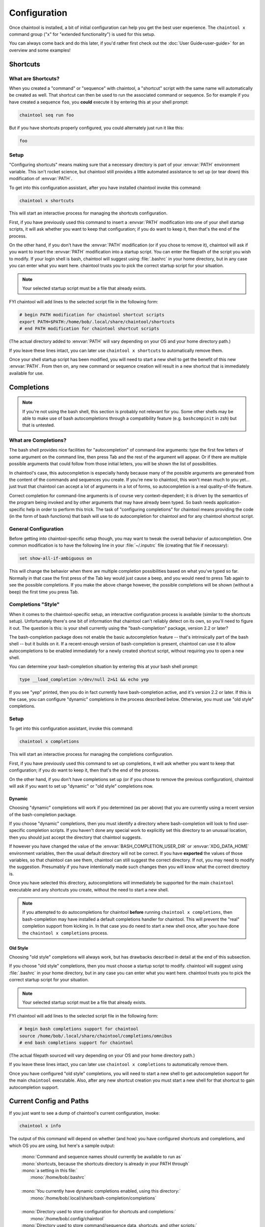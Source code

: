 *************
Configuration
*************

Once chaintool is installed, a bit of initial configuration can help you get the best user experience. The ``chaintool x`` command group ("x" for "extended functionality") is used for this setup.

You can always come back and do this later, if you'd rather first check out the :doc:`User Guide<user-guide>` for an overview and some examples!


Shortcuts
=========

What are Shortcuts?
-------------------

When you created a "command" or "sequence" with chaintool, a "shortcut" script with the same name will automatically be created as well. That shortcut can then be used to run the associated command or sequence. So for example if you have created a sequence ``foo``, you **could** execute it by entering this at your shell prompt:

.. code-block:: none

   chaintool seq run foo

But if you have shortcuts properly configured, you could alternately just run it like this:

.. code-block:: none

   foo

Setup
-----

"Configuring shortcuts" means making sure that a necessary directory is part of your :envvar:`PATH` environment variable. This isn't rocket science, but chaintool still provides a little automated assistance to set up (or tear down) this modification of :envvar:`PATH`.

To get into this configuration assistant, after you have installed chaintool invoke this command:

.. code-block:: none

   chaintool x shortcuts

This will start an interactive process for managing the shortcuts configuration.

First, if you have previously used this command to insert a :envvar:`PATH` modification into one of your shell startup scripts, it will ask whether you want to keep that configuration; if you do want to keep it, then that's the end of the process.

On the other hand, if you don't have the :envvar:`PATH` modification (or if you chose to remove it), chaintool will ask if you want to insert the :envvar:`PATH` modification into a startup script. You can enter the filepath of the script you wish to modify. If your login shell is bash, chaintool will suggest using :file:`.bashrc` in your home directory, but in any case you can enter what you want here. chaintool trusts you to pick the correct startup script for your situation.

.. note::

   Your selected startup script must be a file that already exists.

FYI chaintool will add lines to the selected script file in the following form:

.. code-block:: bash

   # begin PATH modification for chaintool shortcut scripts
   export PATH=$PATH:/home/bob/.local/share/chaintool/shortcuts
   # end PATH modification for chaintool shortcut scripts

(The actual directory added to :envvar:`PATH` will vary depending on your OS and your home directory path.)

If you leave these lines intact, you can later use ``chaintool x shortcuts`` to automatically remove them.

Once your shell startup script has been modified, you will need to start a new shell to get the benefit of this new :envvar:`PATH`. From then on, any new command or sequence creation will result in a new shortcut that is immediately available for use.


Completions
===========

.. note::

   If you're not using the bash shell, this section is probably not relevant for you. Some other shells may be able to make use of bash autocompletions through a compatibility feature (e.g. ``bashcompinit`` in zsh) but that is untested.

What are Completions?
---------------------

The bash shell provides nice facilities for "autocompletion" of command-line arguments: type the first few letters of some argument on the command line, then press Tab and the rest of the argument will appear. Or if there are multiple possible arguments that could follow from those initial letters, you will be shown the list of possibilities.

In chaintool's case, this autocompletion is especially handy because many of the possible arguments are generated from the content of the commands and sequences you create. If you're new to chaintool, this won't mean much to you yet... just trust that chaintool can accept a lot of arguments in a lot of forms, so autocompletion is a real quality-of-life feature.

Correct completion for command-line arguments is of course very context-dependent; it is driven by the semantics of the program being invoked and by other arguments that may have already been typed. So bash needs application-specific help in order to perform this trick. The task of "configuring completions" for chaintool means providing the code (in the form of bash functions) that bash will use to do autocompletion for chaintool and for any chaintool shortcut script.

General Configuration
---------------------

Before getting into chaintool-specific setup though, you may want to tweak the overall behavior of autocompletion. One common modification is to have the following line in your :file:`~/.inputrc` file (creating that file if necessary):

.. code-block:: none

   set show-all-if-ambiguous on

This will change the behavior when there are multiple completion possibilities based on what you've typed so far. Normally in that case the first press of the Tab key would just cause a beep, and you would need to press Tab again to see the possible completions. If you make the above change however, the possible completions will be shown (without a beep) the first time you press Tab.

Completions "Style"
-------------------

When it comes to the chaintool-specific setup, an interactive configuration process is available (similar to the shortcuts setup). Unfortunately there's one bit of information that chaintool can't reliably detect on its own, so you'll need to figure it out. The question is this: is your shell currently using the "bash-completion" package, version 2.2 or later? 

The bash-completion package does not enable the basic autocompletion feature -- that's intrinsically part of the bash shell -- but it builds on it. If a recent-enough version of bash-completion is present, chaintool can use it to allow autocompletions to be enabled immediately for a newly created shortcut script, without requiring you to open a new shell.

You can determine your bash-completion situation by entering this at your bash shell prompt:

.. code-block:: bash

   type __load_completion >/dev/null 2>&1 && echo yep

If you see "yep" printed, then you do in fact currently have bash-completion active, and it's version 2.2 or later. If this is the case, you can configure "dynamic" completions in the process described below. Otherwise, you must use "old style" completions.

Setup
-----

To get into this configuration assistant, invoke this command:

.. code-block:: none

   chaintool x completions

This will start an interactive process for managing the completions configuration.

First, if you have previously used this command to set up completions, it will ask whether you want to keep that configuration; if you do want to keep it, then that's the end of the process.

On the other hand, if you don't have completions set up (or if you chose to remove the previous configuration), chaintool will ask if you want to set up "dynamic" or "old style" completions now.

Dynamic
^^^^^^^

Choosing "dynamic" completions will work if you determined (as per above) that you are currently using a recent version of the bash-completion package.

If you choose "dynamic" completions, then you must identify a directory where bash-completion will look to find user-specific completion scripts. If you haven't done any special work to explicitly set this directory to an unusual location, then you should just accept the directory that chaintool suggests.

If however you have changed the value of the :envvar:`BASH_COMPLETION_USER_DIR` or :envvar:`XDG_DATA_HOME` environment variables, then the usual default directory will not be correct. If you have **exported** the values of those variables, so that chaintool can see them, chaintool can still suggest the correct directory. If not, you may need to modify the suggestion. Presumably if you have intentionally made such changes then you will know what the correct directory is.

Once you have selected this directory, autocompletions will immediately be supported for the main ``chaintool`` executable and any shortcuts you create, without the need to start a new shell.

.. note::

   If you attempted to do autocompletions for chaintool **before** running ``chaintool x completions``, then bash-completion may have installed a default completions handler for chaintool. This will prevent the "real" completion support from kicking in. In that case you do need to start a new shell once, after you have done the ``chaintool x completions`` process.

Old Style
^^^^^^^^^

Choosing "old style" completions will always work, but has drawbacks described in detail at the end of this subsection.

If you choose "old style" completions, then you must choose a startup script to modify. chaintool will suggest using :file:`.bashrc` in your home directory, but in any case you can enter what you want here. chaintool trusts you to pick the correct startup script for your situation.

.. note::

   Your selected startup script must be a file that already exists.

FYI chaintool will add lines to the selected script file in the following form:

.. code-block:: bash

   # begin bash completions support for chaintool
   source /home/bob/.local/share/chaintool/completions/omnibus
   # end bash completions support for chaintool

(The actual filepath sourced will vary depending on your OS and your home directory path.)

If you leave these lines intact, you can later use ``chaintool x completions`` to automatically remove them.

Once you have configured "old style" completions, you will need to start a new shell to get autocompletion support for the main ``chaintool`` executable. Also, after any new shortcut creation you must start a new shell for that shortcut to gain autocompletion support.

Current Config and Paths
========================

If you just want to see a dump of chaintool's current configuration, invoke:

.. code-block:: none

   chaintool x info

The output of this command will depend on whether (and how) you have configured shortcuts and completions, and which OS you are using, but here's a sample output:

   | :mono:`Command and sequence names should currently be available to run as`
   | :mono:`shortcuts, because the shortcuts directory is already in your PATH through`
   | :mono:`a setting in this file:`
   |   :mono:`/home/bob/.bashrc`
   |
   | :mono:`You currently have dynamic completions enabled, using this directory:`
   |   :mono:`/home/bob/.local/share/bash-completion/completions`
   |
   | :mono:`Directory used to store configuration for shortcuts and completions:`
   |   :mono:`/home/bob/.config/chaintool`
   | :mono:`Directory used to store command/sequence data, shortcuts, and other scripts:`
   |   :mono:`/home/bob/.local/share/chaintool`
   | :mono:`Directory used to store temporary locks:`
   |   :mono:`/home/bob/.cache/chaintool`

The three "app directory" paths shown at the end of this output are normally not of any concern to someone using chaintool, but they're displayed in the interest of full disclosure of chaintool's footprint in your home directory. Also note that the contents of those app directories are intentionally **not** cleared out when chaintool is uninstalled, as they may be used again later if/when chaintool is reinstalled. If you care to completely erase chaintool's configuration and data from your system, then (currently) you would need to manually remove those directories.
